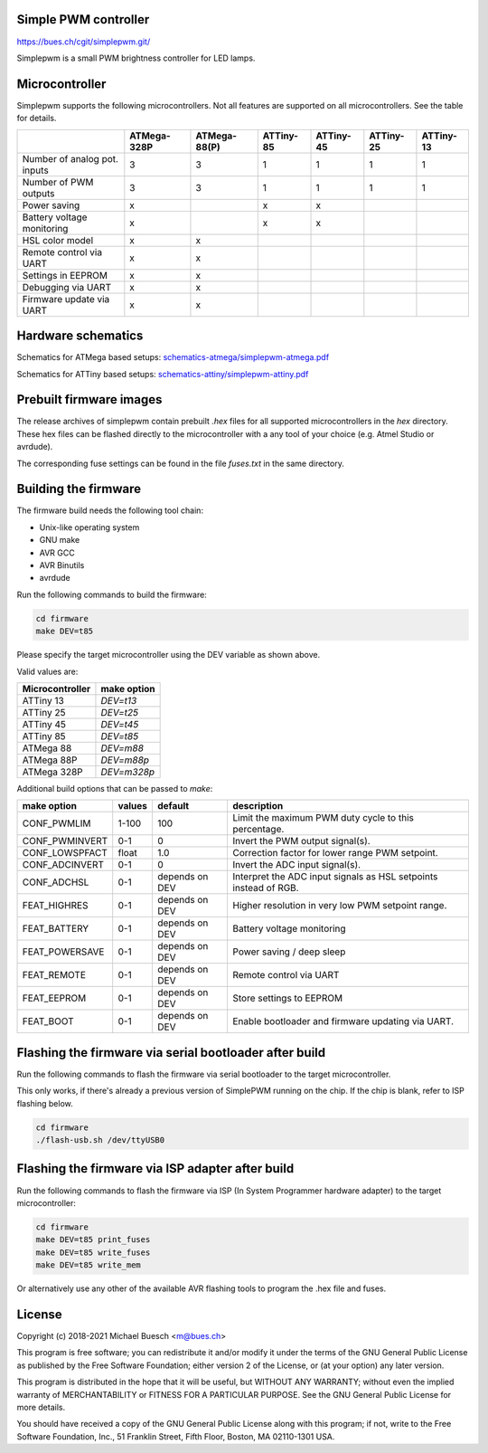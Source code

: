 Simple PWM controller
=====================

`https://bues.ch/cgit/simplepwm.git/ <https://bues.ch/cgit/simplepwm.git/>`_

Simplepwm is a small PWM brightness controller for LED lamps.


Microcontroller
===============

Simplepwm supports the following microcontrollers. Not all features are supported on all microcontrollers. See the table for details.

============================  ===========  ============  =========  =========  =========  =========
..                            ATMega-328P  ATMega-88(P)  ATTiny-85  ATTiny-45  ATTiny-25  ATTiny-13
============================  ===========  ============  =========  =========  =========  =========
Number of analog pot. inputs       3            3            1          1          1          1
Number of PWM outputs              3            3            1          1          1          1
Power saving                       x                         x          x
Battery voltage monitoring         x                         x          x
HSL color model                    x            x
Remote control via UART            x            x
Settings in EEPROM                 x            x
Debugging via UART                 x            x
Firmware update via UART           x            x
============================  ===========  ============  =========  =========  =========  =========


Hardware schematics
===================

Schematics for ATMega based setups: `schematics-atmega/simplepwm-atmega.pdf <schematics-atmega/simplepwm-atmega.pdf>`_

Schematics for ATTiny based setups: `schematics-attiny/simplepwm-attiny.pdf <schematics-attiny/simplepwm-attiny.pdf>`_


Prebuilt firmware images
========================

The release archives of simplepwm contain prebuilt `.hex` files for all supported microcontrollers in the `hex` directory. These hex files can be flashed directly to the microcontroller with a any tool of your choice (e.g. Atmel Studio or avrdude).

The corresponding fuse settings can be found in the file `fuses.txt` in the same directory.


Building the firmware
=====================

The firmware build needs the following tool chain:

* Unix-like operating system
* GNU make
* AVR GCC
* AVR Binutils
* avrdude

Run the following commands to build the firmware:

.. code:: sh

	cd firmware
	make DEV=t85

Please specify the target microcontroller using the DEV variable as shown above.

Valid values are:

===============  ===========
Microcontroller  make option
===============  ===========
ATTiny 13        `DEV=t13`
ATTiny 25        `DEV=t25`
ATTiny 45        `DEV=t45`
ATTiny 85        `DEV=t85`
ATMega 88        `DEV=m88`
ATMega 88P       `DEV=m88p`
ATMega 328P      `DEV=m328p`
===============  ===========

Additional build options that can be passed to `make`:

===============  ======  ==============  ================================================================
make option      values  default         description
===============  ======  ==============  ================================================================
CONF_PWMLIM      1-100   100             Limit the maximum PWM duty cycle to this percentage.
CONF_PWMINVERT   0-1     0               Invert the PWM output signal(s).
CONF_LOWSPFACT   float   1.0             Correction factor for lower range PWM setpoint.
CONF_ADCINVERT   0-1     0               Invert the ADC input signal(s).
CONF_ADCHSL      0-1     depends on DEV  Interpret the ADC input signals as HSL setpoints instead of RGB.
FEAT_HIGHRES     0-1     depends on DEV  Higher resolution in very low PWM setpoint range.
FEAT_BATTERY     0-1     depends on DEV  Battery voltage monitoring
FEAT_POWERSAVE   0-1     depends on DEV  Power saving / deep sleep
FEAT_REMOTE      0-1     depends on DEV  Remote control via UART
FEAT_EEPROM      0-1     depends on DEV  Store settings to EEPROM
FEAT_BOOT        0-1     depends on DEV  Enable bootloader and firmware updating via UART.
===============  ======  ==============  ================================================================


Flashing the firmware via serial bootloader after build
=======================================================

Run the following commands to flash the firmware via serial bootloader to the target microcontroller.

This only works, if there's already a previous version of SimplePWM running on the chip. If the chip is blank, refer to ISP flashing below.

.. code:: sh

	cd firmware
	./flash-usb.sh /dev/ttyUSB0


Flashing the firmware via ISP adapter after build
=================================================

Run the following commands to flash the firmware via ISP (In System Programmer hardware adapter) to the target microcontroller:

.. code:: sh

	cd firmware
	make DEV=t85 print_fuses
	make DEV=t85 write_fuses
	make DEV=t85 write_mem

Or alternatively use any other of the available AVR flashing tools to program the .hex file and fuses.


License
=======

Copyright (c) 2018-2021 Michael Buesch <m@bues.ch>

This program is free software; you can redistribute it and/or modify it under the terms of the GNU General Public License as published by the Free Software Foundation; either version 2 of the License, or (at your option) any later version.

This program is distributed in the hope that it will be useful, but WITHOUT ANY WARRANTY; without even the implied warranty of MERCHANTABILITY or FITNESS FOR A PARTICULAR PURPOSE.  See the GNU General Public License for more details.

You should have received a copy of the GNU General Public License along with this program; if not, write to the Free Software Foundation, Inc., 51 Franklin Street, Fifth Floor, Boston, MA 02110-1301 USA.
